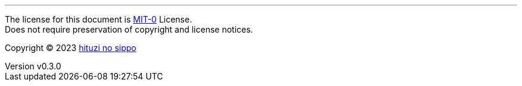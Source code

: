 :author: hituzi no sippo
:email: dev@hituzi-no-sippo.me
:revnumber: v0.3.0
:revdate: 2023-12-18T17:39:19+0900
:revremark: set this document license to MIT-0
:copyright: Copyright (C) 2023 {author}

'''

The license for this document is link:https://choosealicense.com/licenses/mit-0/[
MIT-0^] License. +
Does not require preservation of copyright and license notices.

:author_link: link:https://github.com/hituzi-no-sippo[{author}^]
Copyright (C) 2023 {author_link}
